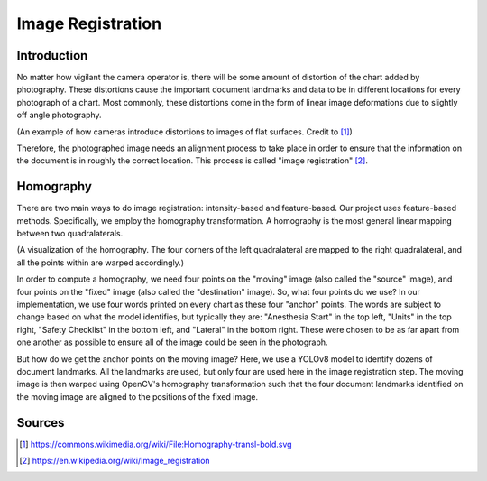 Image Registration
==================

Introduction
############
No matter how vigilant the camera operator is, there will be some amount of distortion of the chart added by photography.  
These distortions cause the important document landmarks and data to be in different locations for every photograph of a chart.
Most commonly, these distortions come in the form of linear image deformations due to slightly off angle photography.  

.. image:: ../assets/camera_distortion.png
   :width: 100%

(An example of how cameras introduce distortions to images of flat surfaces. Credit to [#]_)

Therefore, the photographed image needs an alignment process to take place in order to ensure that the information on the 
document is in roughly the correct location. This process is called "image registration" [#]_.

Homography
##########
There are two main ways to do image registration: intensity-based and feature-based.
Our project uses feature-based methods. Specifically, we employ the homography transformation.
A homography is the most general linear mapping between two quadralaterals.

.. image:: ../assets/homography_example.png
   :width: 100%

(A visualization of the homography. The four corners of the left quadralateral are mapped to the right quadralateral, and 
all the points within are warped accordingly.)

In order to compute a homography, we need four points on the "moving" image (also called the "source" image), and four 
points on the "fixed" image (also called the  "destination" image). So, what four points do we use? In our implementation, 
we use four words printed on every chart as these four "anchor" points. The words are subject to change based on what the 
model identifies, but typically they are: "Anesthesia Start" in the top left, "Units" in the top right, "Safety Checklist"
in the bottom left, and "Lateral" in the bottom right. These were chosen to be as far apart from one another as possible to
ensure all of the image could be seen in the photograph.

But how do we get the anchor points on the moving image? Here, we use a YOLOv8 model to identify dozens of document landmarks.
All the landmarks are used, but only four are used here in the image registration step.
The moving image is then warped using OpenCV's homography transformation such that the four document landmarks identified on 
the moving image are aligned to the positions of the fixed image.

Sources
#######
.. [#] https://commons.wikimedia.org/wiki/File:Homography-transl-bold.svg
.. [#] https://en.wikipedia.org/wiki/Image_registration
